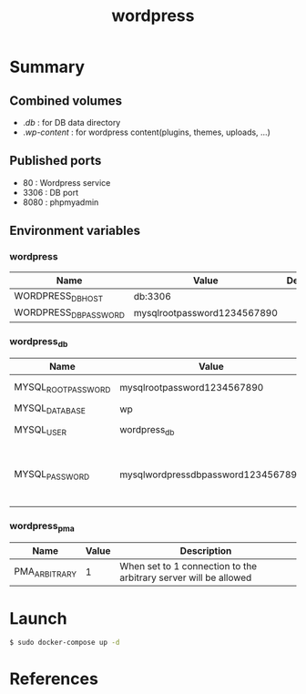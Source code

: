 #+TITLE: wordpress

* Summary
** Combined volumes
- ./db/ : for DB data directory
- ./wp-content/ : for wordpress content(plugins, themes, uploads, ...)

** Published ports
- 80 : Wordpress service
- 3306 : DB port
- 8080 : phpmyadmin

** Environment variables

*** wordpress
| Name                  | Value                       | Description |
|-----------------------+-----------------------------+-------------|
| WORDPRESS_DB_HOST     | db:3306                     |             |
| WORDPRESS_DB_PASSWORD | mysqlrootpassword1234567890 |             |

*** wordpress_db
| Name                | Value                              | Description                            |
|---------------------+------------------------------------+----------------------------------------|
| MYSQL_ROOT_PASSWORD | mysqlrootpassword1234567890        | DB root password                       |
| MYSQL_DATABASE      | wp                                 | DB name                                |
| MYSQL_USER          | wordpress_db                       | DB user name                           |
| MYSQL_PASSWORD      | mysqlwordpressdbpassword1234567890 | DB password for user name wordpress_db |

*** wordpress_pma
| Name          | Value | Description                                                      |
|---------------+-------+------------------------------------------------------------------|
| PMA_ARBITRARY |     1 | When set to 1 connection to the arbitrary server will be allowed |

* Launch
#+BEGIN_SRC sh
$ sudo docker-compose up -d
#+END_SRC

* References
